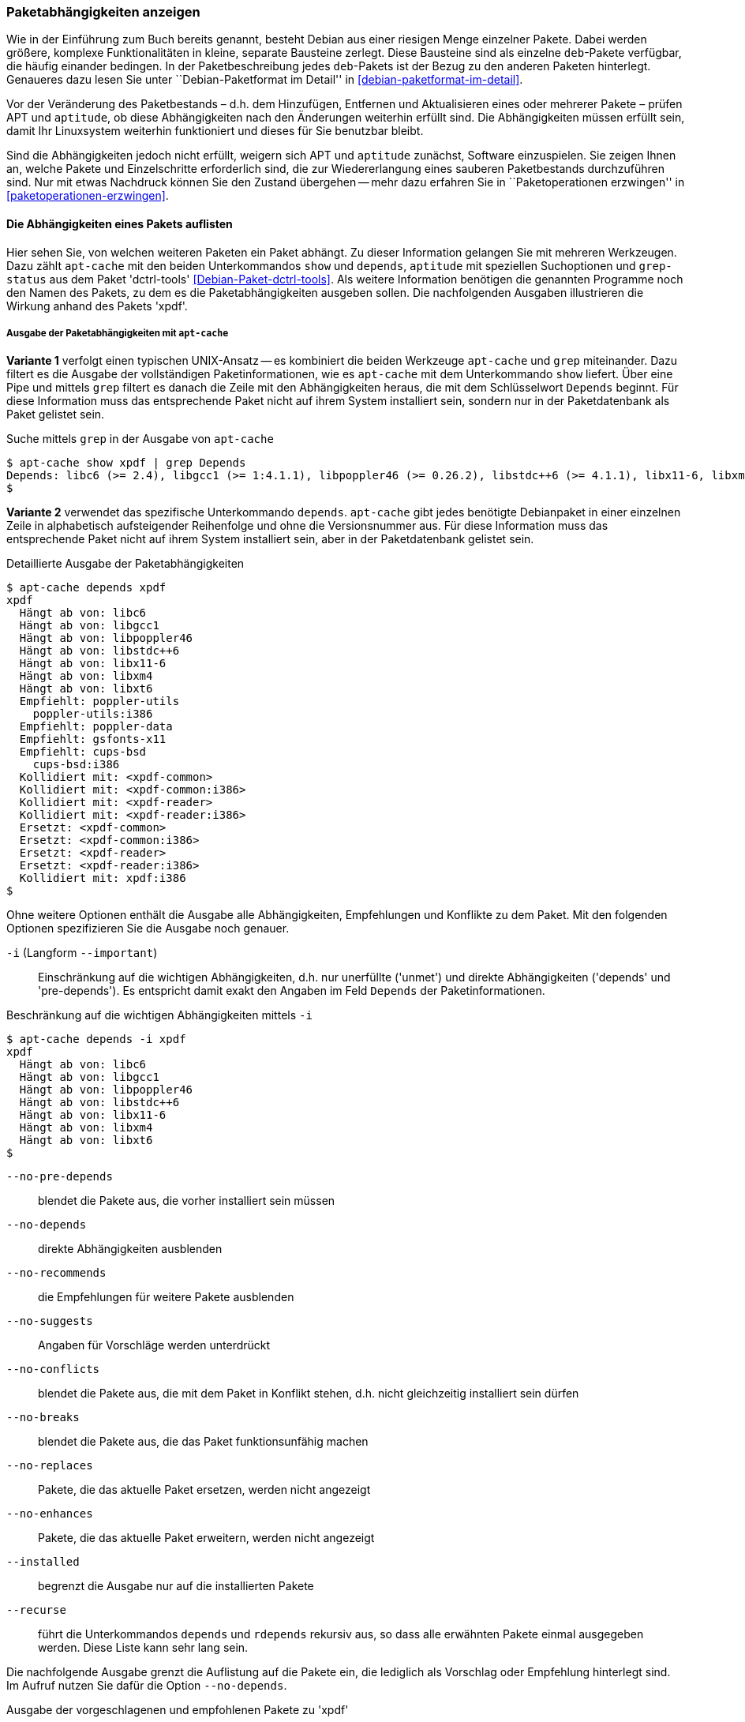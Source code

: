 // Datei: ./werkzeuge/paketoperationen/paketabhaengigkeiten-anzeigen.adoc

// Baustelle: Fertig

[[paketabhaengigkeiten-anzeigen]]

=== Paketabhängigkeiten anzeigen ===

// Stichworte für den Index
(((Paket, Abhängigkeiten anzeigen)))
(((Paketabhängigkeiten, verstehen)))
Wie in der Einführung zum Buch bereits genannt, besteht Debian aus einer
riesigen Menge einzelner Pakete. Dabei werden größere, komplexe
Funktionalitäten in kleine, separate Bausteine zerlegt. Diese Bausteine
sind als einzelne `deb`-Pakete verfügbar, die häufig einander bedingen.
In der Paketbeschreibung jedes `deb`-Pakets ist der Bezug zu den anderen
Paketen hinterlegt. Genaueres dazu lesen Sie unter ``Debian-Paketformat
im Detail'' in <<debian-paketformat-im-detail>>.

Vor der Veränderung des Paketbestands – d.h. dem Hinzufügen, Entfernen
und Aktualisieren eines oder mehrerer Pakete – prüfen APT und
`aptitude`, ob diese Abhängigkeiten nach den Änderungen weiterhin
erfüllt sind. Die Abhängigkeiten müssen erfüllt sein, damit Ihr
Linuxsystem weiterhin funktioniert und dieses für Sie benutzbar bleibt.

Sind die Abhängigkeiten jedoch nicht erfüllt, weigern sich APT und
`aptitude` zunächst, Software einzuspielen. Sie zeigen Ihnen an, welche
Pakete und Einzelschritte erforderlich sind, die zur Wiedererlangung
eines sauberen Paketbestands durchzuführen sind. Nur mit etwas Nachdruck
können Sie den Zustand übergehen -- mehr dazu erfahren Sie in
``Paketoperationen erzwingen'' in <<paketoperationen-erzwingen>>.

==== Die Abhängigkeiten eines Pakets auflisten ====

// Stichworte für den Index
(((apt-cache, depends)))
(((apt-cache, show)))
(((Debianpaket, dctrl-tools)))
(((grep-status)))
(((Paketabhängigkeiten, auflisten)))
Hier sehen Sie, von welchen weiteren Paketen ein Paket abhängt. Zu
dieser Information gelangen Sie mit mehreren Werkzeugen. Dazu zählt
`apt-cache` mit den beiden Unterkommandos `show` und `depends`,
`aptitude` mit speziellen Suchoptionen und `grep-status` aus dem Paket
'dctrl-tools' <<Debian-Paket-dctrl-tools>>. Als weitere Information
benötigen die genannten Programme noch den Namen des Pakets, zu dem es
die Paketabhängigkeiten ausgeben sollen. Die nachfolgenden Ausgaben
illustrieren die Wirkung anhand des Pakets 'xpdf'.

===== Ausgabe der Paketabhängigkeiten mit `apt-cache` =====

*Variante 1* verfolgt einen typischen UNIX-Ansatz -- es kombiniert die
beiden Werkzeuge `apt-cache` und `grep` miteinander. Dazu filtert es die
Ausgabe der vollständigen Paketinformationen, wie es `apt-cache` mit dem
Unterkommando `show` liefert. Über eine Pipe und mittels `grep` filtert
es danach die Zeile mit den Abhängigkeiten heraus, die mit dem
Schlüsselwort `Depends` beginnt. Für diese Information muss das
entsprechende Paket nicht auf ihrem System installiert sein, sondern nur
in der Paketdatenbank als Paket gelistet sein.

// Stichworte für den Index
(((apt-cache, show)))

.Suche mittels `grep` in der Ausgabe von `apt-cache`
----
$ apt-cache show xpdf | grep Depends
Depends: libc6 (>= 2.4), libgcc1 (>= 1:4.1.1), libpoppler46 (>= 0.26.2), libstdc++6 (>= 4.1.1), libx11-6, libxm4 (>= 2.3.4), libxt6
$
----

// Stichworte für den Index
(((apt-cache, depends)))

*Variante 2* verwendet das spezifische Unterkommando `depends`.
`apt-cache` gibt jedes benötigte Debianpaket in einer einzelnen Zeile in
alphabetisch aufsteigender Reihenfolge und ohne die Versionsnummer aus.
Für diese Information muss das entsprechende Paket nicht auf ihrem
System installiert sein, aber in der Paketdatenbank gelistet sein.

.Detaillierte Ausgabe der Paketabhängigkeiten
----
$ apt-cache depends xpdf
xpdf
  Hängt ab von: libc6
  Hängt ab von: libgcc1
  Hängt ab von: libpoppler46
  Hängt ab von: libstdc++6
  Hängt ab von: libx11-6
  Hängt ab von: libxm4
  Hängt ab von: libxt6
  Empfiehlt: poppler-utils
    poppler-utils:i386
  Empfiehlt: poppler-data
  Empfiehlt: gsfonts-x11
  Empfiehlt: cups-bsd
    cups-bsd:i386
  Kollidiert mit: <xpdf-common>
  Kollidiert mit: <xpdf-common:i386>
  Kollidiert mit: <xpdf-reader>
  Kollidiert mit: <xpdf-reader:i386>
  Ersetzt: <xpdf-common>
  Ersetzt: <xpdf-common:i386>
  Ersetzt: <xpdf-reader>
  Ersetzt: <xpdf-reader:i386>
  Kollidiert mit: xpdf:i386
$
----

// Stichworte für den Index
(((apt-cache, depends -i)))
(((apt-cache, depends --important)))
(((apt-cache, depends --installed)))
(((apt-cache, depebds --no-breaks)))
(((apt-cache, depends --no-conflicts)))
(((apt-cache, depends --no-depends)))
(((apt-cache, depends --no-enhances)))
(((apt-cache, depends --no-pre-depends)))
(((apt-cache, depends --no-recommends)))
(((apt-cache, depends --no-replaces)))
(((apt-cache, depends --no-suggests)))
(((apt-cache, depends --recurse)))
(((Paketabhängigkeiten, Auflistung einschränken)))
Ohne weitere Optionen enthält die Ausgabe alle Abhängigkeiten,
Empfehlungen und Konflikte zu dem Paket. Mit den folgenden Optionen
spezifizieren Sie die Ausgabe noch genauer.

`-i` (Langform `--important`):: 
Einschränkung auf die wichtigen Abhängigkeiten, d.h. nur unerfüllte
('unmet') und direkte Abhängigkeiten ('depends' und 'pre-depends'). Es
entspricht damit exakt den Angaben im Feld `Depends` der
Paketinformationen.

.Beschränkung auf die wichtigen Abhängigkeiten mittels `-i`
----
$ apt-cache depends -i xpdf
xpdf
  Hängt ab von: libc6
  Hängt ab von: libgcc1
  Hängt ab von: libpoppler46
  Hängt ab von: libstdc++6
  Hängt ab von: libx11-6
  Hängt ab von: libxm4
  Hängt ab von: libxt6
$
----

`--no-pre-depends`:: 
blendet die Pakete aus, die vorher installiert sein müssen

`--no-depends`:: 
direkte Abhängigkeiten ausblenden

`--no-recommends`:: 
die Empfehlungen für weitere Pakete ausblenden

`--no-suggests`:: 
Angaben für Vorschläge werden unterdrückt

`--no-conflicts`:: 
blendet die Pakete aus, die mit dem Paket in Konflikt stehen, d.h. nicht gleichzeitig installiert sein dürfen

`--no-breaks`:: 
blendet die Pakete aus, die das Paket funktionsunfähig machen

`--no-replaces`:: 
Pakete, die das aktuelle Paket ersetzen, werden nicht angezeigt

`--no-enhances`:: 
Pakete, die das aktuelle Paket erweitern, werden nicht angezeigt

`--installed`:: 
begrenzt die Ausgabe nur auf die installierten Pakete

`--recurse`:: 
führt die Unterkommandos `depends` und `rdepends` rekursiv aus, so dass
alle erwähnten Pakete einmal ausgegeben werden. Diese Liste kann sehr
lang sein.

// Stichworte für den Index
(((apt-cache, depends --no-depends)))
Die nachfolgende Ausgabe grenzt die Auflistung auf die Pakete ein, die
lediglich als Vorschlag oder Empfehlung hinterlegt sind. Im Aufruf
nutzen Sie dafür die Option `--no-depends`.

.Ausgabe der vorgeschlagenen und empfohlenen Pakete zu 'xpdf'
----
$ apt-cache depends xpdf --no-depends
xpdf
  Empfiehlt: poppler-utils
    poppler-utils:i386
  Empfiehlt: poppler-data
  Empfiehlt: gsfonts-x11
  Empfiehlt: cups-bsd
    cups-bsd:i386
  Kollidiert mit: <xpdf-common>
  Kollidiert mit: <xpdf-common:i386>
  Kollidiert mit: <xpdf-reader>
  Kollidiert mit: <xpdf-reader:i386>
  Ersetzt: <xpdf-common>
  Ersetzt: <xpdf-common:i386>
  Ersetzt: <xpdf-reader>
  Ersetzt: <xpdf-reader:i386>
  Kollidiert mit: xpdf:i386
$
----

===== Ausgabe der Paketabhängigkeiten mit `aptitude` =====

// Stichworte für den Index
(((aptitude, search ~R)))
`aptitude` versteht eine Reihe von speziellen Suchmustern. Eines davon
ist `~Rmuster` als Abkürzung für 'reverse-depends', welches Sie mit dem
Unterkommando `search` kombinieren. 'muster' bezeichnet hier den Namen
oder das Textfragment eines Pakets. Für diese Information muss das
entsprechende Paket nicht auf ihrem System installiert sein, aber in der
Paketdatenbank gelistet sein.

Mit dem nachfolgenden Aufruf erhalten Sie alle Pakete, die 'xpdf'
benötigt. Es entspricht dem Aufruf `apt-cache depends -i xpdf`. Die
Ausgabe beinhaltet nur die notwendigen Abhängigkeiten ohne weitere
Empfehlungen. Analog zur Ausgabe von `dpkg` umfaßt die verwendete
Darstellungsform den Installationsstatus, den Namen und die
Kurzbeschreibung des Pakets.

.Anzeige der Paketabhängigkeiten mit `aptitude`
----
$ aptitude search ~Rxpdf
i   libc6                           - GNU C-Bibliothek: Dynamische Bibliotheken 
i   libgcc1                         - GCC Support-Bibliothek                    
i A libpoppler46                    - Bibliothek zur PDF-Darstellung            
i   libstdc++6                      - GNU-Implementierung der Standard-C++-Bibli
i A libx11-6                        - Clientseitige X11-Bibliothek              
i A libxm4                          - Motif - X/Motif shared library            
i A libxt6                          - X11-Bibliothek mit wesentlichen Werkzeugen
$
----

*HINWEIS: FALSCH EINSORTIERT -- IM UMBAU*


// Stichworte für den Index
(((aptitude, search ~D)))
(((aptitude, search ?depends)))
`aptitude` versteht eine Reihe von speziellen Suchmustern. Eines davon
ist `~Dmuster` als Abkürzung für 'depends', welches Sie mit dem
Unterkommando `search` kombinieren. 'muster' bezeichnet hier den Namen
oder das Textfragment eines Pakets. Für diese Information muss das
entsprechende Paket nicht auf ihrem System installiert sein, aber in der
Paketdatenbank gelistet sein.

Um beispielsweise alle Pakete zu erhalten, die eine Abhängigkeit auf das Paket 'xpdf' in der Paketbeschreibung deklariert haben, nutzen Sie das Kommando `aptitude search ~Dxpdf`. Das Ergebnis ist eine mehrspaltige Auflistung der Pakete
mit deren Installationsstatus, Paketnamen und Kurzbeschreibung (siehe
dazu ``Liste der installierten Pakete anzeigen und deuten'' in
<<liste-der-installierten-pakete-anzeigen-und-deuten>>).

.Ausgabe der Paketabhängigkeiten mit `aptitude`
----
$ aptitude search ~Dxpdf
p   eficas               - Graphical editor for Code Aster command files
p   impressive           - Werkzeug zur Präsentation von PDF-Dateien mit
p   muttprint-manual     - Handbuch für muttprint
p   page-crunch          - PDF and PS manipulation for printing needs
p   wiipdf               - Präsentiert eine PDF-Datei mittels Wiimote
$
----

===== Ausgabe der Paketabhängigkeiten mit `grep-status` =====

* Todo

==== Anzeige der umgekehrten Paketabhängigkeiten ====

// Stichworte für den Index
(((apt-cache, rdepends)))
(((apt-rdepends)))
(((Debianpaket, apt-rdepends)))
(((Paket, Rückwärtsabhängigkeiten auflisten)))
(((Paketabhängigkeiten, Rückwärtsabhängigkeiten auflisten)))
Diese Aktivität übersetzen Sie mit der Frage ``Welche anderen Pakete
benötigt Paket 'x'?'', auch genannt 'Rückwärtsabhängigkeit'. Zur
Beantwortung der Frage helfen Ihnen einerseits wiederum `apt-cache` mit
dem Unterkommando `rdepends`, andererseits das Kommando `apt-rdepends`
aus dem gleichnamigen Paket 'apt-rdepends' <<Debian-Paket-apt-rdepends>>
und auch `aptitude` selbst weiter.

.Ausgabe der umgekehrten Paketabhängigkeiten mit `apt-cache` für das Paket 'xfce4'
----
$ apt-cache rdepends xfce4
xfce4
Reverse Depends:
  xfwm4
  task-xfce-desktop
 |desktop-base
  education-desktop-xfce
$
----

Pakete, die von weiteren Paketen abhängen, sind in der Ausgabe von
`apt-cache` mit einem senkrechten Strich (``Pipe'') gekennzeichnet.
Deutlicher wird `apt-rdepends`, da es die Abhängigkeiten noch weitaus
stärker auflöst. Nachfolgende Darstellung zeigt daher nur einen
Ausschnitt.

.Ausgabe der umgekehrten Paketabhängigkeiten mit `apt-rdepends` (Ausschnitt)
----
$ apt-rdepends xfce4 | more
Reading package lists... Done
Building dependency tree       
Reading state information... Done
xfce4
  Depends: gtk2-engines-xfce (>= 2.8.0)
  Depends: orage (>= 4.8.0)
  Depends: thunar (>= 1.2.0)
  Depends: xfce4-appfinder (>= 4.8.0)
  Depends: xfce4-mixer (>= 4.8.0)
  Depends: xfce4-panel (>= 4.8.0)
  Depends: xfce4-session (>= 4.8.0)
  Depends: xfce4-settings (>= 4.8.0)
  Depends: xfce4-utils (>= 4.8.0)
  Depends: xfconf (>= 4.8.0)
  Depends: xfdesktop4 (>= 4.8.0)
  Depends: xfwm4 (>= 4.8.0)
gtk2-engines-xfce
  Depends: libatk1.0-0 (>= 1.12.4)
  Depends: libc6 (>= 2.3.6-6~)
...
$
----

// Stichworte für den Index
(((apt-rdepends, -d)))
(((dotty)))
(((Debianpaket, graphviz)))
(((Paketabhängigkeiten, graphisch darstellen)))
Das Ergebnis von `apt-rdepends` wird vielleicht leichter verständlich,
wenn Sie die Paketabhängigkeiten graphisch darstellen. Dabei hilft Ihnen
das Programm `dotty` aus dem Paket 'graphviz' <<Graphviz>>. Für das
Paket 'tcpdump' sieht der Aufruf wie folgt aus.

.Erzeugung der Abhängigkeiten als Dot-Datei
----
$ apt-rdepends -d tcpdump | dot > tcpdump.dot
Reading package lists... Done
Building dependency tree       
Reading state information... Done
$
----

Das Ergebnis der von `apt-rdepends` zu `dot` weitergeleiteten und in der
Datei `tcpdump.dot` abgespeicherten Relationsmenge zeigen Sie
mit dem Programm `dotty` an (siehe <<fig.tcpdump-apt-rdepends>>).

.Aufruf von `dotty`
----
$ dotty tcpdump.dot
$
----

.Darstellung der umgekehrten Paketabhängigkeiten mit `dotty`
image::werkzeuge/paketoperationen/tcpdump-apt-rdepends.png[id="fig.tcpdump-apt-rdepends", width="50%"]

*HINWEIS: FALSCH EINSORTIERT -- IM UMBAU*

// Stichworte für den Index
(((aptitude, search reverse-depends)))
(((aptitude, search ~R)))
(((Paket, Rückwärtsabhängigkeiten auflisten)))
(((Paketabhängigkeiten, Rückwärtsabhängigkeiten auflisten)))
Zur Suche nach umgekehrten Paketabhängigkeiten hilft Ihnen `aptitude`
mit dem Suchmuster `~Rmuster` als Abkürzung für 'reverse-depends'.
Dieses Suchmuster kombinieren Sie wieder mit dem Unterkommando `search`
und dem Namen oder Textfragment eines Pakets. Für das Paket 'xfce4'
erhalten Sie nachfolgende Ausgabe:

.Ausgabe der umgekehrten Paketabhängigkeiten mit `aptitude` (Ausschnitt)
----
$ aptitude search ~Rxfce4
p   aterm                - Afterstep XVT - ein VT102 Emulatur für das
p   aterm-ml             - Afterstep XVT - ein VT102-Emulatur für das
i   dpkg                 - Debian-Paketverwaltungssystem
p   dunst                - Minimalistischer Benachrichtigungs-Daemon 
p   eterm                - Enlightened Terminal Emulator
p   evilvte              - Leichtgewichtiger Terminal-Emulator auf Ba
i A exo-utils            - Werkzeugdateien für libex
p   exo-utils-dbg        - Debuginformationen für exo-utils
i   gnome-terminal       - GNOME-Terminalemulator
i A gstreamer0.10-alsa   - GStreamer-Erweiterung für ALSA
...
$
----

// Stichworte für den Index
(((apt-rdepends, -r)))
Möchten Sie hingegen nur die Pakete anzeigen, die sich gegenseitig
direkt bedingen, hilft Ihnen `apt-rdepends` mit der Option `-r`.
Nachfolgend zeigt es die definierte Abhängigkeit zwischen den beiden
Paketen 'xfce4' und 'task-xfce-desktop'.

.Ausgabe sich gegenseitig bedingender Pakete mit `apt-rdepends`
----
$ apt-rdepends xfce4 -r
Reading package lists... Done
Building dependency tree
Reading state information... Done
xfce4
  Reverse Depends: task-xfce-desktop (3.14.1)
task-xfce-desktop
$
----

==== Prüfen, ob die Abhängigkeiten des gesamten Systems erfüllt sind ====

// Stichworte für den Index
(((apt-get, check)))
(((Paketabhängigkeiten, des gesamten Systems überprüfen)))
APT liefert über das Werkzeug `apt-get` und dessen Unterkommando `check`
ein kleines Diagnosewerkzeug mit. Es aktualisiert den
Paketzwischenspeicher (siehe <<paketcache>>) und prüft, ob auf Ihrem
Linuxsystem beschädigte Abhängigkeiten vorliegen. Das beinhaltet alle
installierten Pakete sowie die bereits entpackten, aber noch nicht
konfigurierten Pakete <<Debian-Anwenderhandbuch-apt-optionen>>.

.Prüfung auf beschädigte Abhängigkeiten mit `apt-get check`
----
# apt-get check
Paketlisten werden gelesen... Fertig
Abhängigkeitsbaum wird aufgebaut.
Statusinformationen werden eingelesen.... Fertig
#
----

// ToDo: besseres Beispiel finden

==== Zusammenfassung aller unerfüllten Abhängigkeiten im Paketcache ====

// Stichworte für den Index
(((apt-cache, unmet)))
(((Paketabhängigkeiten, unerfüllte Abhängigkeiten auflisten)))
Das Werkzeug `apt-cache` zeigt Ihnen eine Zusammenfassung aller
unerfüllten Abhängigkeiten im Paketzwischenspeicher (siehe
<<paketcache>>). Dazu bietet es das Unterkommando `unmet`, welches Sie
auch noch um einen Paketnamen bzw. eine Liste davon ergänzen können. Die
dargestellte Liste zeigt die Funktionalität zum Paket 'wireshark' und
beinhaltet auch die nicht installierten Vorschläge der Pakete.

.Auflistung aller unerfüllten Abhängigkeiten für Pakete, die mit 'wireshark' beginnen
----
$ apt-cache unmet wireshark*
Paket wireshark Version 1.8.2-5wheezy10 hat eine unerfüllte Abhängigkeit:
 Ersetzt: ethereal (< 1.0.0-3)
Paket libwireshark2 Version 1.8.2-5wheezy10 hat eine unerfüllte Abhängigkeit:
 Ersetzt: wireshark-common (< 1.4.0~rc2-1)
Paket libwireshark-data Version 1.8.2-5wheezy10 hat eine unerfüllte Abhängigkeit:
 Ersetzt: wireshark-common (< 1.4.0~rc2-1)
Paket wireshark-common Version 1.8.2-5wheezy10 hat eine unerfüllte Abhängigkeit:
 Ersetzt: ethereal-common (< 1.0.0-3)
Paket libwireshark-dev Version 1.8.2-5wheezy10 hat eine unerfüllte Abhängigkeit:
 Ersetzt: wireshark-dev (< 1.4.0~rc2-1)
Paket wireshark-dev Version 1.8.2-5wheezy10 hat eine unerfüllte Abhängigkeit:
 Ersetzt: ethereal-dev (< 1.0.0-3)
frank@efho-mobil:~$ apt-cache unmet wireshark
Paket wireshark Version 1.8.2-5wheezy10 hat eine unerfüllte Abhängigkeit:
 Ersetzt: ethereal (< 1.0.0-3)
$
----

// Datei (Ende): ./werkzeuge/paketoperationen/paketabhaengigkeiten-anzeigen.adoc
